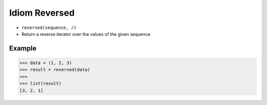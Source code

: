 Idiom Reversed
==============
* ``reversed(sequence, /)``
* Return a reverse iterator over the values of the given sequence


Example
-------
>>> data = (1, 2, 3)
>>> result = reversed(data)
>>>
>>> list(result)
[3, 2, 1]
